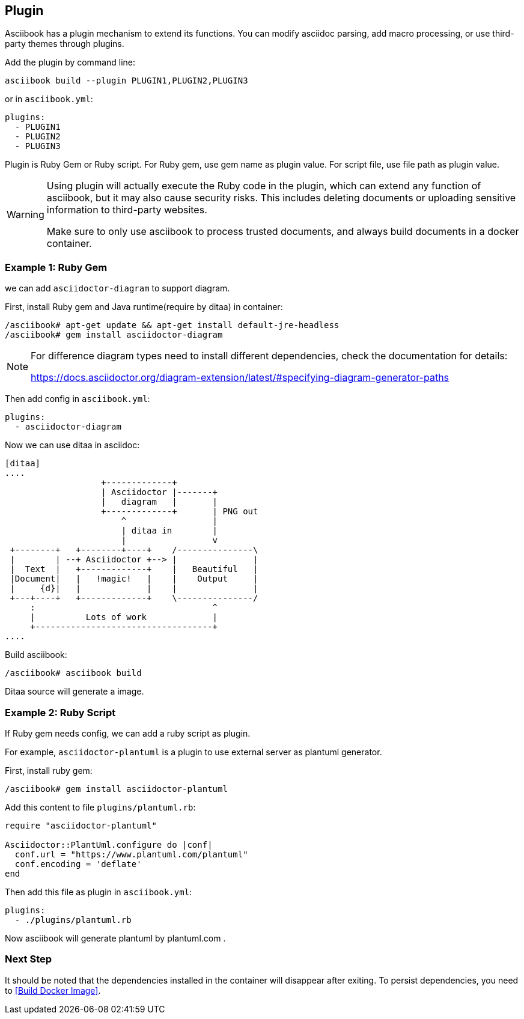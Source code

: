 == Plugin

Asciibook has a plugin mechanism to extend its functions. You can modify asciidoc parsing, add macro processing, or use third-party themes through plugins.

Add the plugin by command line:

[source,console]
----
asciibook build --plugin PLUGIN1,PLUGIN2,PLUGIN3
----

or in `asciibook.yml`:

[source,yaml]
----
plugins:
  - PLUGIN1
  - PLUGIN2
  - PLUGIN3
----

Plugin is Ruby Gem or Ruby script. For Ruby gem, use gem name as plugin value. For script file, use file path as plugin value.

[WARNING]
====
Using plugin will actually execute the Ruby code in the plugin, which can extend any function of asciibook, but it may also cause security risks. This includes deleting documents or uploading sensitive information to third-party websites.

Make sure to only use asciibook to process trusted documents, and always build documents in a docker container.
====

=== Example 1: Ruby Gem

we can add `asciidoctor-diagram` to support diagram.

First, install Ruby gem and Java runtime(require by ditaa) in container:

[source,console]
----
/asciibook# apt-get update && apt-get install default-jre-headless
/asciibook# gem install asciidoctor-diagram
----

[NOTE]
====
For difference diagram types need to install different dependencies, check the documentation for details:

https://docs.asciidoctor.org/diagram-extension/latest/#specifying-diagram-generator-paths
====

Then add config in `asciibook.yml`:

[source,yaml]
----
plugins:
  - asciidoctor-diagram
----

Now we can use ditaa in asciidoc:

[source,console]
----
[ditaa]
....
                   +-------------+
                   | Asciidoctor |-------+
                   |   diagram   |       |
                   +-------------+       | PNG out
                       ^                 |
                       | ditaa in        |
                       |                 v
 +--------+   +--------+----+    /---------------\
 |        | --+ Asciidoctor +--> |               |
 |  Text  |   +-------------+    |   Beautiful   |
 |Document|   |   !magic!   |    |    Output     |
 |     {d}|   |             |    |               |
 +---+----+   +-------------+    \---------------/
     :                                   ^
     |          Lots of work             |
     +-----------------------------------+
....
----

Build asciibook:

[source,console]
----
/asciibook# asciibook build
----

Ditaa source will generate a image.

=== Example 2: Ruby Script

If Ruby gem needs config, we can add a ruby script as plugin.

For example, `asciidoctor-plantuml` is a plugin to use external server as plantuml generator.

First, install ruby gem:

[source,console]
----
/asciibook# gem install asciidoctor-plantuml
----

Add this content to file `plugins/plantuml.rb`:

[source,ruby]
----
require "asciidoctor-plantuml"

Asciidoctor::PlantUml.configure do |conf|
  conf.url = "https://www.plantuml.com/plantuml"
  conf.encoding = 'deflate'
end
----

Then add this file as plugin in `asciibook.yml`:

[source,yml]
----
plugins:
  - ./plugins/plantuml.rb
----

Now asciibook will generate plantuml by plantuml.com .

=== Next Step

It should be noted that the dependencies installed in the container will disappear after exiting. To persist dependencies, you need to <<Build Docker Image>>.
